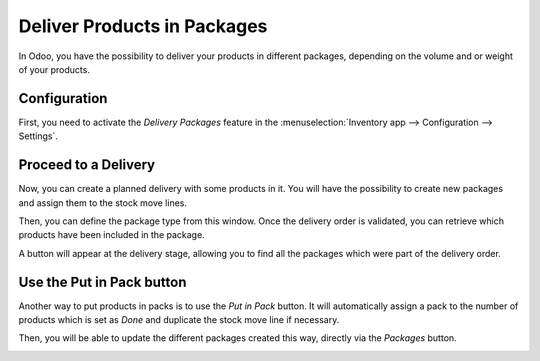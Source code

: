 ============================
Deliver Products in Packages
============================

In Odoo, you have the possibility to deliver your products in different
packages, depending on the volume and or weight of your products.

Configuration
=============

First, you need to activate the *Delivery Packages* feature in the
:menuselection:`Inventory app --> Configuration --> Settings`.

.. image:: media/packaging_type_01.png
    :align: center

Proceed to a Delivery
=====================

Now, you can create a planned delivery with some products in it. You
will have the possibility to create new packages and assign them to the
stock move lines.

.. image:: media/packaging_type_02.png
    :align: center

Then, you can define the package type from this window. Once the
delivery order is validated, you can retrieve which products have been
included in the package.

.. image:: media/packaging_type_03.png
    :align: center

A button will appear at the delivery stage, allowing you to find all the
packages which were part of the delivery order.

.. image:: media/packaging_type_04.png
    :align: center

.. image:: media/packaging_type_05.png
    :align: center

Use the Put in Pack button
==========================

Another way to put products in packs is to use the *Put in Pack*
button. It will automatically assign a pack to the number of products
which is set as *Done* and duplicate the stock move line if necessary.

.. image:: media/packaging_type_06.png
    :align: center

Then, you will be able to update the different packages created this
way, directly via the *Packages* button.

.. image:: media/packaging_type_07.png
    :align: center